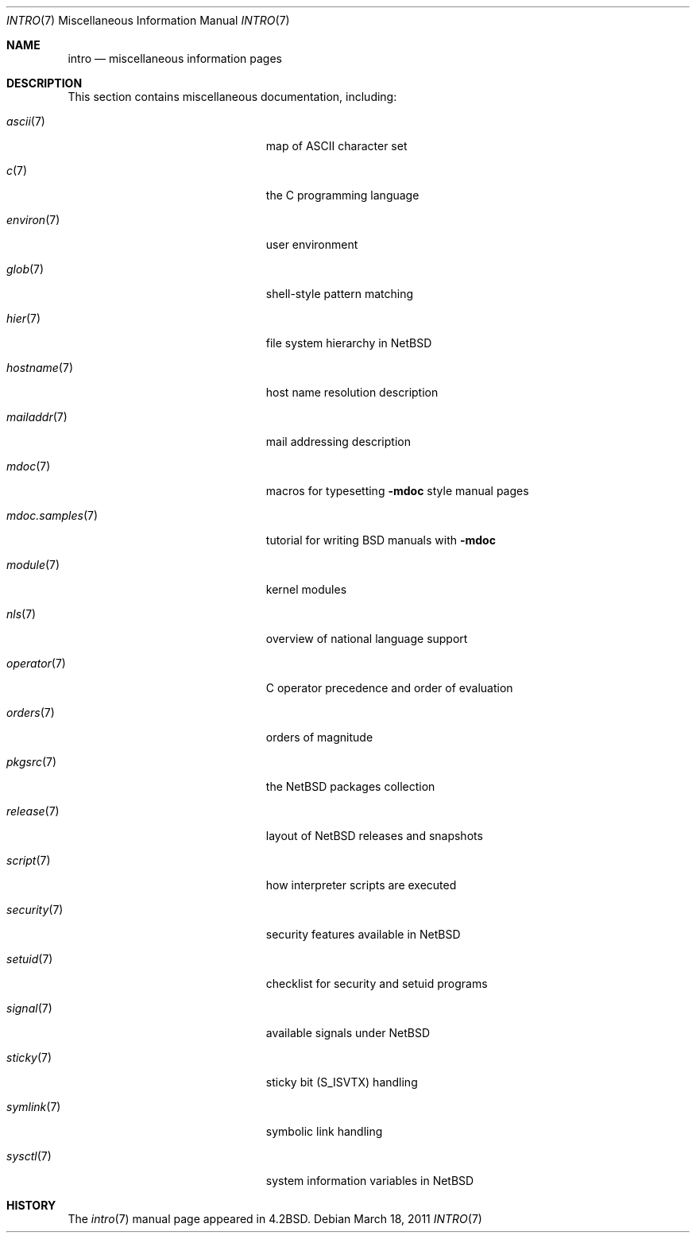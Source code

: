 .\"	$NetBSD: intro.7,v 1.19 2011/03/18 15:21:57 jruoho Exp $
.\"
.\" Copyright (c) 1983, 1990, 1993
.\"	The Regents of the University of California.  All rights reserved.
.\"
.\" Redistribution and use in source and binary forms, with or without
.\" modification, are permitted provided that the following conditions
.\" are met:
.\" 1. Redistributions of source code must retain the above copyright
.\"    notice, this list of conditions and the following disclaimer.
.\" 2. Redistributions in binary form must reproduce the above copyright
.\"    notice, this list of conditions and the following disclaimer in the
.\"    documentation and/or other materials provided with the distribution.
.\" 3. Neither the name of the University nor the names of its contributors
.\"    may be used to endorse or promote products derived from this software
.\"    without specific prior written permission.
.\"
.\" THIS SOFTWARE IS PROVIDED BY THE REGENTS AND CONTRIBUTORS ``AS IS'' AND
.\" ANY EXPRESS OR IMPLIED WARRANTIES, INCLUDING, BUT NOT LIMITED TO, THE
.\" IMPLIED WARRANTIES OF MERCHANTABILITY AND FITNESS FOR A PARTICULAR PURPOSE
.\" ARE DISCLAIMED.  IN NO EVENT SHALL THE REGENTS OR CONTRIBUTORS BE LIABLE
.\" FOR ANY DIRECT, INDIRECT, INCIDENTAL, SPECIAL, EXEMPLARY, OR CONSEQUENTIAL
.\" DAMAGES (INCLUDING, BUT NOT LIMITED TO, PROCUREMENT OF SUBSTITUTE GOODS
.\" OR SERVICES; LOSS OF USE, DATA, OR PROFITS; OR BUSINESS INTERRUPTION)
.\" HOWEVER CAUSED AND ON ANY THEORY OF LIABILITY, WHETHER IN CONTRACT, STRICT
.\" LIABILITY, OR TORT (INCLUDING NEGLIGENCE OR OTHERWISE) ARISING IN ANY WAY
.\" OUT OF THE USE OF THIS SOFTWARE, EVEN IF ADVISED OF THE POSSIBILITY OF
.\" SUCH DAMAGE.
.\"
.\"     @(#)intro.7	8.1 (Berkeley) 6/5/93
.\"
.Dd March 18, 2011
.Dt INTRO 7
.Os
.Sh NAME
.Nm intro
.Nd miscellaneous information pages
.Sh DESCRIPTION
This section contains miscellaneous documentation, including:
.Bl -tag -width "mdoc.samples(7)" -offset indent
.It Xr ascii 7
map of
.Tn ASCII
character set
.It Xr c 7
the C programming language
.It Xr environ 7
user environment
.It Xr glob 7
shell-style pattern matching
.\" .It Sy eqnchar
.\" special character definitions for eqn
.It Xr hier 7
file system hierarchy in
.Nx
.It Xr hostname 7
host name resolution description
.It Xr mailaddr 7
mail addressing description
.\" .It Sy man
.\" macros to typeset manual pages
.It Xr mdoc 7
macros for typesetting
.Nm \-mdoc
style manual pages
.It Xr mdoc.samples 7
tutorial for writing BSD manuals with
.Nm \-mdoc
.\" .It Sy \&me
.\" macros for formatting papers
.\" .It Sy \&ms
.\" macros for formatting manuscripts
.It Xr module 7
kernel modules
.It Xr nls 7
overview of national language support
.It Xr operator 7
C operator precedence and order of evaluation
.It Xr orders 7
orders of magnitude
.It Xr pkgsrc 7
the
.Nx
packages collection
.It Xr release 7
layout of
.Nx
releases and snapshots
.It Xr script 7
how interpreter scripts are executed
.It Xr security 7
security features available in
.Nx
.It Xr setuid 7
checklist for security and setuid programs
.It Xr signal 7
available signals under
.Nx
.It Xr sticky 7
sticky bit
.Pq Dv S_ISVTX
handling
.It Xr symlink 7
symbolic link handling
.It Xr sysctl 7
system information variables in
.Nx
.\" .It Sy term
.\" conventional names for terminals
.El
.Sh HISTORY
The
.Xr intro 7
manual page appeared in
.Bx 4.2 .
